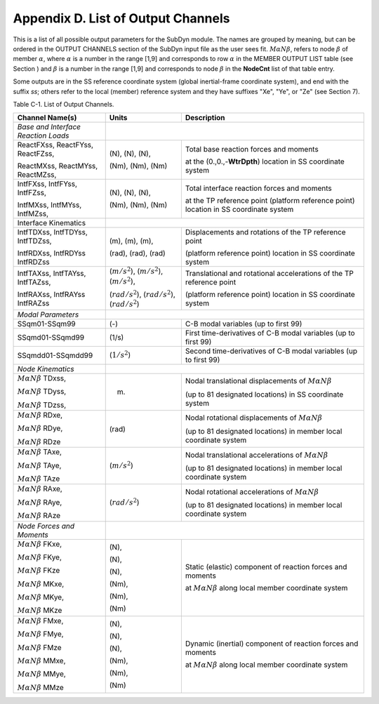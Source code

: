 .. _sd_appendix_D:

Appendix D. List of Output Channels
===================================

This is a list of all possible output parameters for the SubDyn module.
The names are grouped by meaning, but can be ordered in the OUTPUT
CHANNELS section of the SubDyn input file as the user sees fit. :math:`M \alpha N \beta`,
refers to node :math:`\beta` of member :math:`\alpha`, where :math:`\alpha` is a number in the range [1,9] and
corresponds to row :math:`\alpha` in the MEMBER OUTPUT LIST table (see Section ) and
:math:`\beta` is a number in the range [1,9] and corresponds to node :math:`\beta` in the
**NodeCnt** list of that table entry.

Some outputs are in the SS reference coordinate system (global
inertial-frame coordinate system), and end with the suffix `ss`; others
refer to the local (member) reference system and they have suffixes
"Xe", "Ye", or "Ze" (see Section 7).

Table C-1. List of Output Channels.

+---------------------------------------+--------------------------------------------------------------+-------------------------------------------------------------------------------------------------------------------------------------+
| Channel Name(s)                       | Units                                                        | Description                                                                                                                         |
+=======================================+==============================================================+=====================================================================================================================================+
| *Base and Interface Reaction Loads*   |                                                                                                                                                                                                    |           
+---------------------------------------+--------------------------------------------------------------+-------------------------------------------------------------------------------------------------------------------------------------+
| ReactFXss, ReactFYss, ReactFZss,      | (N), (N), (N),                                               | Total base reaction forces and moments                                                                                              |
|                                       |                                                              |                                                                                                                                     |
| ReactMXss, ReactMYss, ReactMZss,      | (Nm), (Nm), (Nm)                                             | at the (0.,0.,-**WtrDpth**) location in SS coordinate system                                                                        |
+---------------------------------------+--------------------------------------------------------------+-------------------------------------------------------------------------------------------------------------------------------------+
| IntfFXss, IntfFYss, IntfFZss,         | (N), (N), (N),                                               | Total interface reaction forces and moments                                                                                         |
|                                       |                                                              |                                                                                                                                     |
| IntfMXss, IntfMYss, IntfMZss,         | (Nm), (Nm), (Nm)                                             | at the TP reference point (platform reference point) location in SS coordinate system                                               |
+---------------------------------------+--------------------------------------------------------------+-------------------------------------------------------------------------------------------------------------------------------------+
| Interface Kinematics                  |                                                                                                                                                                                                    |        
+---------------------------------------+--------------------------------------------------------------+-------------------------------------------------------------------------------------------------------------------------------------+
| IntfTDXss, IntfTDYss, IntfTDZss,      | (m), (m), (m),                                               | Displacements and rotations of the TP reference point                                                                               |
|                                       |                                                              |                                                                                                                                     |
| IntfRDXss, IntfRDYss IntfRDZss        | (rad), (rad), (rad)                                          | (platform reference point) location in SS coordinate system                                                                         |
+---------------------------------------+--------------------------------------------------------------+-------------------------------------------------------------------------------------------------------------------------------------+
| IntfTAXss, IntfTAYss, IntfTAZss,      | (:math:`{m/s^2}`), (:math:`{m/s^2}`), (:math:`{m/s^2}`),     | Translational and rotational accelerations of the TP reference point                                                                |
|                                       |                                                              |                                                                                                                                     |
| IntfRAXss, IntfRAYss IntfRAZss        | (:math:`{rad/s^2}`), (:math:`{rad/s^2}`), (:math:`{rad/s^2}`)| (platform reference point) location in SS coordinate system                                                                         |
+---------------------------------------+--------------------------------------------------------------+-------------------------------------------------------------------------------------------------------------------------------------+
| *Modal Parameters*                    |                                                                                                                                                                                                    |              
+---------------------------------------+--------------------------------------------------------------+-------------------------------------------------------------------------------------------------------------------------------------+
| SSqm01-SSqm99                         | (-)                                                          | C-B modal variables (up to first 99)                                                                                                |
+---------------------------------------+--------------------------------------------------------------+-------------------------------------------------------------------------------------------------------------------------------------+
| SSqmd01-SSqmd99                       | (1/s)                                                        | First time-derivatives of C-B modal variables (up to first 99)                                                                      |
+---------------------------------------+--------------------------------------------------------------+-------------------------------------------------------------------------------------------------------------------------------------+
| SSqmdd01-SSqmdd99                     | (:math:`{1/s^2}`)                                            | Second time-derivatives of C-B modal variables (up to first 99)                                                                     |
+---------------------------------------+--------------------------------------------------------------+-------------------------------------------------------------------------------------------------------------------------------------+
| *Node Kinematics*                     |                                                                                                                                                                                                    |           
+---------------------------------------+--------------------------------------------------------------+-------------------------------------------------------------------------------------------------------------------------------------+
| :math:`{M \alpha N \beta}` TDxss,     | (m)                                                          | Nodal translational displacements of :math:`M \alpha N \beta`							                     |
|					|							       | 																     |
| :math:`M \alpha N \beta` TDyss, 	|							       |  									                                                             |
|					|							       | (up to 81 designated locations) in SS coordinate system									     |
| :math:`M \alpha N \beta` TDzss,	|							       |																     |
+---------------------------------------+--------------------------------------------------------------+-------------------------------------------------------------------------------------------------------------------------------------+
| :math:`{M \alpha N \beta}` RDxe,      | (rad)  						       | Nodal rotational displacements of :math:`M \alpha N \beta`                                                                          |
|					|							       |																     |
| :math:`{M \alpha N \beta}` RDye,	|							       |																     |
|                                       |                                                              | (up to 81 designated locations) in member local coordinate system                                                                   |
| :math:`{M \alpha N \beta}` RDze	|							       |																     |
+---------------------------------------+--------------------------------------------------------------+-------------------------------------------------------------------------------------------------------------------------------------+
| :math:`{M \alpha N \beta}` TAxe,	| (:math:`{m/s^2}`)					       | Nodal translational accelerations  of :math:`M \alpha N \beta`                                                                      |
|					|							       |																     |
| :math:`{M \alpha N \beta}` TAye,	|							       |																     |
|					|							       | (up to 81 designated locations) in member local coordinate system                                                                   |
| :math:`{M \alpha N \beta}` TAze       |                                                              |																     |
+---------------------------------------+--------------------------------------------------------------+-------------------------------------------------------------------------------------------------------------------------------------+
| :math:`{M \alpha N \beta}` RAxe,	| (:math:`{rad/s^2}`)					       | Nodal rotational accelerations  of :math:`M \alpha N \beta`                                                                         |
|					|							       |																     |
| :math:`{M \alpha N \beta}` RAye,	|							       |																     |
|					|							       | (up to 81 designated locations) in member local coordinate system                                                                   |
| :math:`{M \alpha N \beta}` RAze       |                                                              |																     |
+---------------------------------------+--------------------------------------------------------------+-------------------------------------------------------------------------------------------------------------------------------------+
| *Node Forces and Moments*             |                                                                                                                                                                                                    |           
+---------------------------------------+--------------------------------------------------------------+-------------------------------------------------------------------------------------------------------------------------------------+
| :math:`{M \alpha N \beta}` FKxe,	| (N),                                                         |  Static (elastic) component of reaction forces and moments                                               			     |
|					|                                                              |                                                                                                     				     |
| :math:`{M \alpha N \beta}` FKye,	| (N),                                                         |  at :math:`M \alpha N \beta`  along local member coordinate system                                                                  |               
|					|							       |																     |
| :math:`{M \alpha N \beta}` FKze       | (N),							       | 																     |
|					|							       |																     |
| :math:`{M \alpha N \beta}` MKxe,	| (Nm),							       | 																     |
|					|							       |																     |
| :math:`{M \alpha N \beta}` MKye,	| (Nm),							       | 																     |
|					|							       |																     |
| :math:`{M \alpha N \beta}` MKze       | (Nm)							       | 																     |
+---------------------------------------+--------------------------------------------------------------+-------------------------------------------------------------------------------------------------------------------------------------+
| :math:`{M \alpha N \beta}` FMxe,	| (N),                                                         |  Dynamic (inertial) component of reaction forces and moments                                               			     |
|					|                                                              |                                                                                                     				     |
| :math:`{M \alpha N \beta}` FMye,	| (N),                                                         |  at :math:`M \alpha N \beta`  along local member coordinate system                                                                  |               
|					|							       |																     |
| :math:`{M \alpha N \beta}` FMze       | (N),							       | 																     |
|					|							       |																     |
| :math:`{M \alpha N \beta}` MMxe,	| (Nm),							       | 																     |
|					|							       |																     |
| :math:`{M \alpha N \beta}` MMye,	| (Nm),							       | 																     |
|					|							       |																     |
| :math:`{M \alpha N \beta}` MMze       | (Nm)							       | 																     |
+---------------------------------------+--------------------------------------------------------------+-------------------------------------------------------------------------------------------------------------------------------------+

